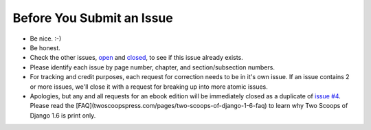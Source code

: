 Before You Submit an Issue
===========================

* Be nice. :-)
* Be honest.
* Check the other issues, open_ and closed_, to see if this issue already exists.
* Please identify each issue by page number, chapter, and section/subsection numbers.
* For tracking and credit purposes, each request for correction needs to be in it's own issue. If an issue contains 2 or more issues, we'll close it with a request for breaking up into more atomic issues.
* Apologies, but any and all requests for an ebook edition will be immediately closed as a duplicate of `issue #4`_. Please read the [FAQ](twoscoopspress.com/pages/two-scoops-of-django-1-6-faq) to learn why Two Scoops of Django 1.6 is print only. 

.. _open: https://github.com/twoscoops/two-scoops-of-django-1.6/issues?state=open
.. _closed: https://github.com/twoscoops/two-scoops-of-django-1.6/issues?state=closed
.. _`issue #4`: https://github.com/twoscoops/two-scoops-of-django-1.6/issues/4
